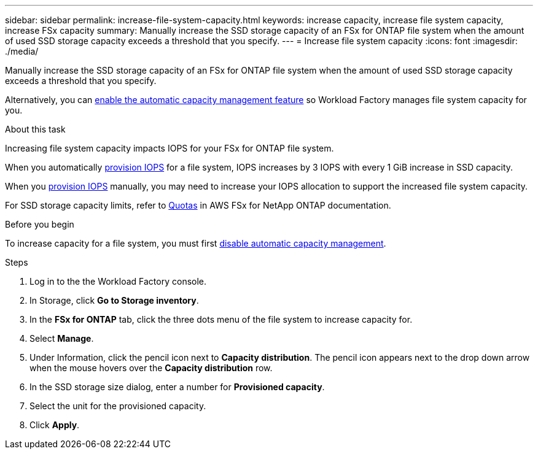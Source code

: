 ---
sidebar: sidebar
permalink: increase-file-system-capacity.html
keywords: increase capacity, increase file system capacity, increase FSx capacity
summary: Manually increase the SSD storage capacity of an FSx for ONTAP file system when the amount of used SSD storage capacity exceeds a threshold that you specify. 
---
= Increase file system capacity
:icons: font
:imagesdir: ./media/

[.lead]
Manually increase the SSD storage capacity of an FSx for ONTAP file system when the amount of used SSD storage capacity exceeds a threshold that you specify. 

Alternatively, you can link:enable-auto-capacity-management.html[enable the automatic capacity management feature] so Workload Factory manages file system capacity for you. 

.About this task
Increasing file system capacity impacts IOPS for your FSx for ONTAP file system. 

When you automatically link:provision-iops.html[provision IOPS] for a file system, IOPS increases by 3 IOPS with every 1 GiB increase in SSD capacity. 

When you link:provision-iops.html[provision IOPS] manually, you may need to increase your IOPS allocation to support the increased file system capacity. 

For SSD storage capacity limits, refer to link:https://docs.aws.amazon.com/fsx/latest/ONTAPGuide/limits.html[Quotas^] in AWS FSx for NetApp ONTAP documentation. 

.Before you begin
To increase capacity for a file system, you must first link:enable-auto-capacity-management.html[disable automatic capacity management]. 

.Steps
. Log in to the the Workload Factory console. 
. In Storage, click *Go to Storage inventory*. 
. In the *FSx for ONTAP* tab, click the three dots menu of the file system to increase capacity for. 
. Select *Manage*. 
. Under Information, click the pencil icon next to *Capacity distribution*. The pencil icon appears next to the drop down arrow when the mouse hovers over the *Capacity distribution* row. 
. In the SSD storage size dialog, enter a number for *Provisioned capacity*. 
. Select the unit for the provisioned capacity.
. Click *Apply*. 
